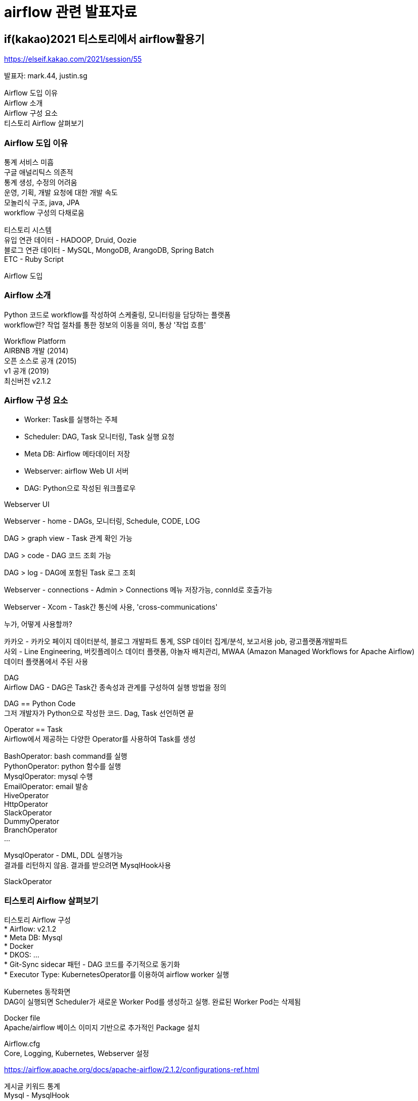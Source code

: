 :hardbreaks:

= airflow 관련 발표자료

== if(kakao)2021 티스토리에서 airflow활용기
https://elseif.kakao.com/2021/session/55

발표자: mark.44, justin.sg

Airflow 도입 이유
Airflow 소개
Airflow 구성 요소
티스토리 Airflow 살펴보기

=== Airflow 도입 이유
통계 서비스 미흡
구글 애널리틱스 의존적
통계 생성, 수정의 어려움
운영, 기획, 개발 요청에 대한 개발 속도
모놀리식 구조, java, JPA
workflow 구성의 다채로움

티스토리 시스템
유입 연관 데이터 - HADOOP, Druid, Oozie
블로그 연관 데이터 - MySQL, MongoDB, ArangoDB, Spring Batch
ETC - Ruby Script

Airflow 도입

=== Airflow 소개
Python 코드로 workflow를 작성하여 스케줄링, 모니터링을 담당하는 플랫폼
workflow란? 작업 절차를 통한 정보의 이동을 의미, 통상 '작업 흐름'

Workflow Platform
AIRBNB 개발 (2014)
오픈 소스로 공개 (2015)
v1 공개 (2019)
최신버전 v2.1.2


=== Airflow 구성 요소
* Worker: Task를 실행하는 주체
* Scheduler: DAG, Task 모니터링, Task 실행 요청
* Meta DB: Airflow 메타데이터 저장
* Webserver: airflow Web UI 서버
* DAG: Python으로 작성된 워크플로우

Webserver UI

Webserver - home - DAGs, 모니터링, Schedule, CODE, LOG

DAG > graph view - Task 관계 확인 가능

DAG > code - DAG 코드 조회 가능

DAG > log - DAG에 포함된 Task 로그 조회

Webserver - connections - Admin > Connections 메뉴 저장가능, connId로 호출가능

Webserver - Xcom - Task간 통신에 사용, 'cross-communications'

누가, 어떻게 사용할까?

카카오 - 카카오 페이지 데이터분석, 블로그 개발파트 통계, SSP 데이터 집계/분석, 보고서용 job, 광고플랫폼개발파트
사외 - Line Engineering, 버킷플레이스 데이터 플랫폼, 야놀자 배치관리, MWAA (Amazon Managed Workflows for Apache Airflow)
데이터 플랫폼에서 주된 사용

DAG
Airflow DAG - DAG은 Task간 종속성과 관계를 구성하여 실행 방법을 정의

DAG == Python Code
그저 개발자가 Python으로 작성한 코드. Dag, Task 선언하면 끝

Operator == Task
Airflow에서 제공하는 다양한 Operator를 사용하여 Task를 생성

BashOperator: bash command를 실행
PythonOperator: python 함수를 실행
MysqlOperator: mysql 수행
EmailOperator: email 발송
HiveOperator
HttpOperator
SlackOperator
DummyOperator
BranchOperator
...

MysqlOperator - DML, DDL 실행가능
결과를 리턴하지 않음. 결과를 받으려면 MysqlHook사용

SlackOperator

=== 티스토리 Airflow 살펴보기
티스토리 Airflow 구성
* Airflow: v2.1.2
* Meta DB: Mysql
* Docker
* DKOS: ...
* Git-Sync sidecar 패턴 - DAG 코드를 주기적으로 동기화
* Executor Type: KubernetesOperator를 이용하여 airflow worker 실행

Kubernetes 동작화면
DAG이 실행되면 Scheduler가 새로운 Worker Pod를 생성하고 실행. 완료된 Worker Pod는 삭제됨

Docker file
Apache/airflow 베이스 이미지 기반으로 추가적인 Package 설치

Airflow.cfg
Core, Logging, Kubernetes, Webserver 설정

https://airflow.apache.org/docs/apache-airflow/2.1.2/configurations-ref.html

게시글 키워드 통계
Mysql - MysqlHook
Mongo - MongoHook
Python - PythonOperator

키워드 통계 DAG 구성
DAG을 먼저 선언해 봅니다

[source,python]
----
from airflow import DAG
from datetime import datetime
import pendulum

# 로컬 타임존 생성
local_tz = pendulum.timezone("Asia/Seoul")

default_args = {
  'owner': 'airflow',
}

# DAG 선언
dag = DAG(
  dag_id='tistory_keyword_daily_trend_dag',
  default_args=default_args,
  start_date=datetime(2021, 1, 1, tzinfo=local_tz),
  schedule_interval='0 1 * * *',
  tags=['stat', 'tistory']
)
----

게시글 키워드 조회
MysqlHook을 이용해서 게시글 키워드를 조회하는 함수를 생성

[source,python]
----
from airflow.prividers.mysql.hooks.mysql import MySqlHook
from collections import Counter
...
# 게시글 키워드 조회
def select_keyword_trend():
  counter_list = []
  for conn_id in mysql_conns:
    hook = MySqlHook(mysql_conn_id=conn_id)
    result_df = hook.get_pandas_df(sql="""
      SELECT summary
      FROM tistory_post
      WHERE published BETWEEN UNIX_TIMESTAMP(CONCAT(%s, '000000'))
                      AND UNIX_TIMESTAMP(CONCAT(%s, '235959'))
      AND type = 0
      AND restrictedLocked IS NULL
    """, parameters=[yesterday, yesterday])

    result_json = result_df.to_json(orient='records')
    result_dic = json.loads(result_json)

    # 키워드 추출 및 count 생성
    for entry in result_dic:
      keyword = extract_keyword(entry['summary'])
      count = Counter(keyword)
      counter_list.append(count)

  total_counter = (sum(counter_list, Counter()))
  return total_counter
----

키워드 필터링
Transform_data 함수를 생성 스팸처리와 키워드 50위만 추출

[source,python]
----
from collections import Counter
...

# 키워드 데이터 필터링
def transform_data(**kwargs):
  ti = kwargs['ti']
  total_counter = ti.xcom_pull(task_ids='select_keyword_trend')

  filtered_counter = filter_spam(total_counter) # spam 키워드 제외
  most_counter = filtered_counter.most_common(n=50) # 50개의 데이터 추출
  filtered_list = []

  for k, v in most_counter:
    filtered_list.append({'date': yesterday, 'keyword': k, 'count': v})

  return filtered_list
----

== if(kakao)dev2019 Airflow를 활용하여 아름다운 데이터 파이프라인 구성하기

https://elseif.kakao.com/2019/program?sessionId=de3ff829-ac4c-4090-9ea1-046df55429a0

01. 카카오페이지의 데이터 분석 문제
MSA
서로 다른 DB간에 JOIN이 필요한 경우에는?
어려워진 데이터 분석
Data Lake (Data Warehouse)
Lake를 구축하는데 Airflow 사용

02. Workflow management system
Workflow Platform
2014년 Airbnb에서 개발
2015년 오픈 소스로 공개
2018년 말, incubating -> Top-Level
GCP: Cloud Composer

Workflow?
1. 작업
2. 작업 간 의존성
3. 워크플로우
DAG(Directed Acyclic Graph)

Workflow Platform에서는 DAG 작업 의존 관계에 따라 순차 실행. 모든 작업은 ASAP으로 종료

중간에 작업이 실패하면
연관성 없는 작업은 계속 실행
실패한 작업을 재실행
성공하면 후속작업 이어서 실행

어떤 Workflow System을 선택할까?
250개나 됨. 상황에 맞는거 선택. 카카오페이지에서 Airflow선택한 이유.

Ooozie vs Airflow
DAG 표현 방식 차이가 결정적 이유
많은 Contributors, 빠른 주기의 릴리즈
직관적인 User Interface
사전 정의된 Task가 아주 풍부
뛰어난 확장성


03. Apache Airflow 시연
dag 폴더에 python 파일 생성

[source,python]
----
from airflow import DAG # required
from datetime import *

dag = DAG(
    'helloworld',

----

TODO...

04. Airflow Architecture
05. 카카오페이지의 Airflow 활용

